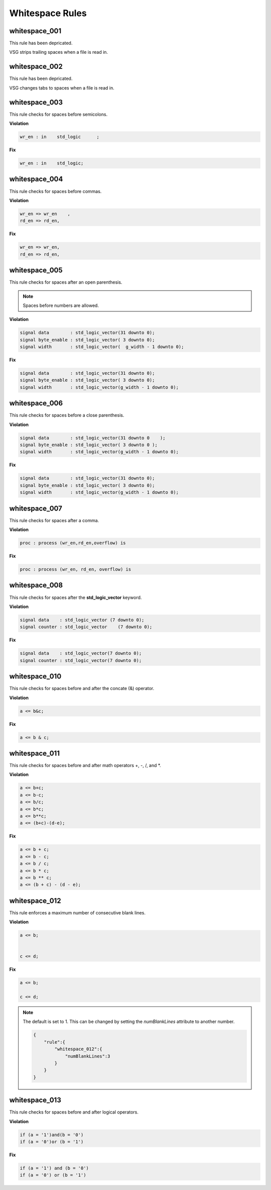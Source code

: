 Whitespace Rules
----------------

whitespace_001
##############

This rule has been depricated.

VSG strips trailing spaces when a file is read in.

whitespace_002
##############

This rule has been depricated.

VSG changes tabs to spaces when a file is read in.

whitespace_003
##############

This rule checks for spaces before semicolons.

**Violation**

.. code-block:: vhdl

   wr_en : in    std_logic      ;

**Fix**

.. code-block:: vhdl

   wr_en : in    std_logic;

whitespace_004
##############

This rule checks for spaces before commas.

**Violation**

.. code-block:: vhdl

   wr_en => wr_en    ,
   rd_en => rd_en,

**Fix**

.. code-block:: vhdl

   wr_en => wr_en,
   rd_en => rd_en,

whitespace_005
##############

This rule checks for spaces after an open parenthesis.

.. NOTE::
   Spaces before numbers are allowed.

**Violation**

.. code-block:: vhdl

   signal data        : std_logic_vector(31 downto 0);
   signal byte_enable : std_logic_vector( 3 downto 0);
   signal width       : std_logic_vector(  g_width - 1 downto 0);

**Fix**

.. code-block:: vhdl

   signal data        : std_logic_vector(31 downto 0);
   signal byte_enable : std_logic_vector( 3 downto 0);
   signal width       : std_logic_vector(g_width - 1 downto 0);

whitespace_006
##############

This rule checks for spaces before a close parenthesis.

**Violation**

.. code-block:: vhdl

   signal data        : std_logic_vector(31 downto 0    );
   signal byte_enable : std_logic_vector( 3 downto 0 );
   signal width       : std_logic_vector(g_width - 1 downto 0);

**Fix**

.. code-block:: vhdl

   signal data        : std_logic_vector(31 downto 0);
   signal byte_enable : std_logic_vector( 3 downto 0);
   signal width       : std_logic_vector(g_width - 1 downto 0);

whitespace_007
##############

This rule checks for spaces after a comma.

**Violation**

.. code-block:: vhdl

   proc : process (wr_en,rd_en,overflow) is

**Fix**

.. code-block:: vhdl

   proc : process (wr_en, rd_en, overflow) is

whitespace_008
##############

This rule checks for spaces after the **std_logic_vector** keyword.

**Violation**

.. code-block:: vhdl

   signal data    : std_logic_vector (7 downto 0);
   signal counter : std_logic_vector    (7 downto 0);

**Fix**

.. code-block:: vhdl

   signal data    : std_logic_vector(7 downto 0);
   signal counter : std_logic_vector(7 downto 0);

whitespace_010
##############

This rule checks for spaces before and after the concate (&) operator.

**Violation**

.. code-block:: vhdl

   a <= b&c;

**Fix**

.. code-block:: vhdl

   a <= b & c;

whitespace_011
##############

This rule checks for spaces before and after math operators +, -, /, and \*.

**Violation**

.. code-block:: vhdl

   a <= b+c;
   a <= b-c;
   a <= b/c;
   a <= b*c;
   a <= b**c;
   a <= (b+c)-(d-e);

**Fix**

.. code-block:: vhdl

   a <= b + c;
   a <= b - c;
   a <= b / c;
   a <= b * c;
   a <= b ** c;
   a <= (b + c) - (d - e);

whitespace_012
##############

This rule enforces a maximum number of consecutive blank lines.

**Violation**

.. code-block:: vhdl

  a <= b;


  c <= d;

**Fix**

.. code-block:: vhdl

  a <= b;

  c <= d;

.. NOTE::

  The default is set to 1.
  This can be changed by setting the *numBlankLines* attribute to another number.

  .. code-block:: json
  
     {
         "rule":{
             "whitespace_012":{
                 "numBlankLines":3
             }
         }
     }

whitespace_013
##############

This rule checks for spaces before and after logical operators.

**Violation**

.. code-block:: vhdl

  if (a = '1')and(b = '0')
  if (a = '0')or (b = '1')

**Fix**

.. code-block:: vhdl

  if (a = '1') and (b = '0')
  if (a = '0') or (b = '1')
